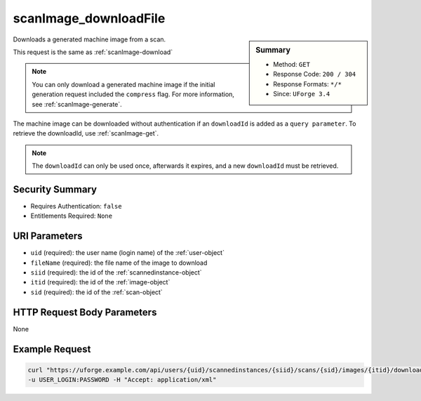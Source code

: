 .. Copyright 2019 FUJITSU LIMITED

.. _scanImage-downloadFile:

scanImage_downloadFile
----------------------

.. function:: GET /users/{uid}/scannedinstances/{siid}/scans/{sid}/images/{itid}/downloads/{fileName}

.. sidebar:: Summary

	* Method: ``GET``
	* Response Code: ``200 / 304``
	* Response Formats: ``*/*``
	* Since: ``UForge 3.4``

Downloads a generated machine image from a scan. 

This request is the same as :ref:`scanImage-download` 

.. note:: You can only download a generated machine image if the initial generation request included the ``compress`` flag.  For more information, see :ref:`scanImage-generate`. 

The machine image can be downloaded without authentication if an ``downloadId`` is added as a ``query parameter``.  To retrieve the downloadId, use :ref:`scanImage-get`. 

.. note:: The ``downloadId`` can only be used once, afterwards it expires, and a new ``downloadId`` must be retrieved.

Security Summary
~~~~~~~~~~~~~~~~

* Requires Authentication: ``false``
* Entitlements Required: ``None``

URI Parameters
~~~~~~~~~~~~~~

* ``uid`` (required): the user name (login name) of the :ref:`user-object`
* ``fileName`` (required): the file name of the image to download
* ``siid`` (required): the id of the :ref:`scannedinstance-object`
* ``itid`` (required): the id of the :ref:`image-object`
* ``sid`` (required): the id of the :ref:`scan-object`

HTTP Request Body Parameters
~~~~~~~~~~~~~~~~~~~~~~~~~~~~

None

Example Request
~~~~~~~~~~~~~~~

.. code-block:: bash

	curl "https://uforge.example.com/api/users/{uid}/scannedinstances/{siid}/scans/{sid}/images/{itid}/downloads/{fileName}" -X GET \
	-u USER_LOGIN:PASSWORD -H "Accept: application/xml"

.. seealso::

	 * :ref:`machinescan-api-resources`
	 * :ref:`machinescaninstance-api-resources`
	 * :ref:`scan-object`
	 * :ref:`scanImageGenerationStatus-get`
	 * :ref:`scanImageGeneration-cancel`
	 * :ref:`scanImage-download`
	 * :ref:`scanImage-generate`
	 * :ref:`scanImage-get`
	 * :ref:`scanImage-getAll`
	 * :ref:`scanImage-publish`
	 * :ref:`scanPublishedImageStatus-get`
	 * :ref:`scanPublishedImage-cancel`
	 * :ref:`scanPublishedImage-delete`
	 * :ref:`scanPublishedImage-get`
	 * :ref:`scannedinstance-object`

